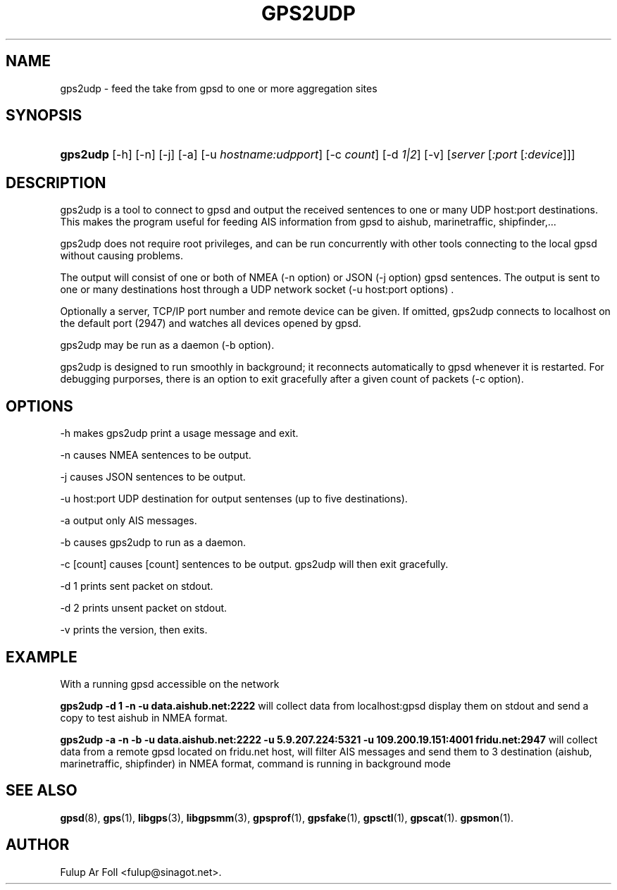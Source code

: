 '\" t
.\"     Title: gps2udp
.\"    Author: [see the "AUTHOR" section]
.\" Generator: DocBook XSL Stylesheets v1.79.1 <http://docbook.sf.net/>
.\"      Date: 01 Marc 2013
.\"    Manual: GPSD Documentation
.\"    Source: The GPSD Project
.\"  Language: English
.\"
.TH "GPS2UDP" "1" "01 Marc 2013" "The GPSD Project" "GPSD Documentation"
.\" -----------------------------------------------------------------
.\" * Define some portability stuff
.\" -----------------------------------------------------------------
.\" ~~~~~~~~~~~~~~~~~~~~~~~~~~~~~~~~~~~~~~~~~~~~~~~~~~~~~~~~~~~~~~~~~
.\" http://bugs.debian.org/507673
.\" http://lists.gnu.org/archive/html/groff/2009-02/msg00013.html
.\" ~~~~~~~~~~~~~~~~~~~~~~~~~~~~~~~~~~~~~~~~~~~~~~~~~~~~~~~~~~~~~~~~~
.ie \n(.g .ds Aq \(aq
.el       .ds Aq '
.\" -----------------------------------------------------------------
.\" * set default formatting
.\" -----------------------------------------------------------------
.\" disable hyphenation
.nh
.\" disable justification (adjust text to left margin only)
.ad l
.\" -----------------------------------------------------------------
.\" * MAIN CONTENT STARTS HERE *
.\" -----------------------------------------------------------------
.SH "NAME"
gps2udp \- feed the take from gpsd to one or more aggregation sites
.SH "SYNOPSIS"
.HP \w'\fBgps2udp\fR\ 'u
\fBgps2udp\fR [\-h] [\-n] [\-j] [\-a] [\-u\ \fIhostname:udpport\fR] [\-c\ \fIcount\fR] [\-d\ \fI1|2\fR] [\-v] [\fIserver\fR [\fI:port\fR [\fI:device\fR]]]
.SH "DESCRIPTION"
.PP
gps2udp
is a tool to connect to
gpsd
and output the received sentences to one or many UDP host:port destinations\&. This makes the program useful for feeding AIS information from
gpsd
to aishub, marinetraffic, shipfinder,\&.\&.\&.
.PP
gps2udp
does not require root privileges, and can be run concurrently with other tools connecting to the local
gpsd
without causing problems\&.
.PP
The output will consist of one or both of NMEA (\-n option) or JSON (\-j option)
gpsd
sentences\&. The output is sent to one or many destinations host through a UDP network socket (\-u host:port options) \&.
.PP
Optionally a server, TCP/IP port number and remote device can be given\&. If omitted,
gps2udp
connects to localhost on the default port (2947) and watches all devices opened by
gpsd\&.
.PP
gps2udp
may be run as a daemon (\-b option)\&.
.PP
gps2udp
is designed to run smoothly in background; it reconnects automatically to
gpsd
whenever it is restarted\&. For debugging purporses, there is an option to exit gracefully after a given count of packets (\-c option)\&.
.SH "OPTIONS"
.PP
\-h makes
gps2udp
print a usage message and exit\&.
.PP
\-n causes NMEA sentences to be output\&.
.PP
\-j causes JSON sentences to be output\&.
.PP
\-u host:port UDP destination for output sentenses (up to five destinations)\&.
.PP
\-a output only AIS messages\&.
.PP
\-b causes
gps2udp
to run as a daemon\&.
.PP
\-c [count] causes [count] sentences to be output\&.
gps2udp
will then exit gracefully\&.
.PP
\-d 1 prints sent packet on stdout\&.
.PP
\-d 2 prints unsent packet on stdout\&.
.PP
\-v prints the version, then exits\&.
.SH "EXAMPLE"
.PP
With a running
gpsd
accessible on the network
.PP
\fBgps2udp \-d 1 \-n \-u data\&.aishub\&.net:2222 \fR
will collect data from localhost:gpsd display them on stdout and send a copy to test aishub in NMEA format\&.
.PP
\fBgps2udp \-a \-n \-b \-u data\&.aishub\&.net:2222 \-u 5\&.9\&.207\&.224:5321 \-u 109\&.200\&.19\&.151:4001 fridu\&.net:2947\fR
will collect data from a remote gpsd located on fridu\&.net host, will filter AIS messages and send them to 3 destination (aishub, marinetraffic, shipfinder) in NMEA format, command is running in background mode
.SH "SEE ALSO"
.PP
\fBgpsd\fR(8),
\fBgps\fR(1),
\fBlibgps\fR(3),
\fBlibgpsmm\fR(3),
\fBgpsprof\fR(1),
\fBgpsfake\fR(1),
\fBgpsctl\fR(1),
\fBgpscat\fR(1)\&.
\fBgpsmon\fR(1)\&.
.SH "AUTHOR"
.PP
Fulup Ar Foll
<fulup@sinagot\&.net>\&.
